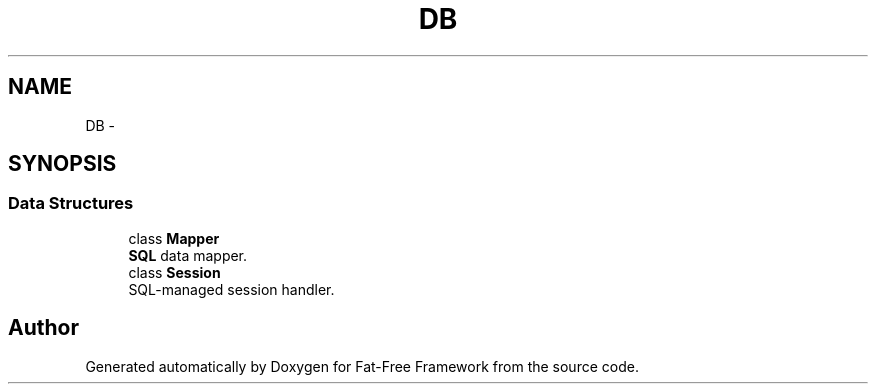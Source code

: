 .TH "DB\SQL" 3 "Tue Jan 3 2017" "Version 3.6" "Fat-Free Framework" \" -*- nroff -*-
.ad l
.nh
.SH NAME
DB\SQL \- 
.SH SYNOPSIS
.br
.PP
.SS "Data Structures"

.in +1c
.ti -1c
.RI "class \fBMapper\fP"
.br
.RI "\fBSQL\fP data mapper\&. "
.ti -1c
.RI "class \fBSession\fP"
.br
.RI "SQL-managed session handler\&. "
.in -1c
.SH "Author"
.PP 
Generated automatically by Doxygen for Fat-Free Framework from the source code\&.
